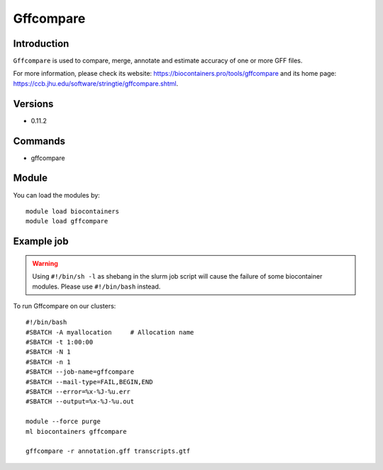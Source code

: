 .. _backbone-label:

Gffcompare
==============================

Introduction
~~~~~~~~
``Gffcompare`` is used to compare, merge, annotate and estimate accuracy of one or more GFF files. 

| For more information, please check its website: https://biocontainers.pro/tools/gffcompare and its home page: https://ccb.jhu.edu/software/stringtie/gffcompare.shtml.

Versions
~~~~~~~~
- 0.11.2

Commands
~~~~~~~
- gffcompare

Module
~~~~~~~~
You can load the modules by::
    
    module load biocontainers
    module load gffcompare

Example job
~~~~~
.. warning::
    Using ``#!/bin/sh -l`` as shebang in the slurm job script will cause the failure of some biocontainer modules. Please use ``#!/bin/bash`` instead.

To run Gffcompare on our clusters::

    #!/bin/bash
    #SBATCH -A myallocation     # Allocation name 
    #SBATCH -t 1:00:00
    #SBATCH -N 1
    #SBATCH -n 1
    #SBATCH --job-name=gffcompare
    #SBATCH --mail-type=FAIL,BEGIN,END
    #SBATCH --error=%x-%J-%u.err
    #SBATCH --output=%x-%J-%u.out

    module --force purge
    ml biocontainers gffcompare

    gffcompare -r annotation.gff transcripts.gtf
